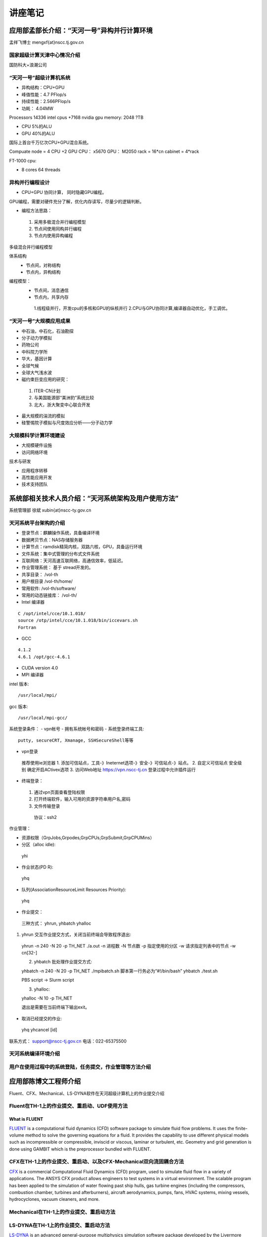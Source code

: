 **************************************************
讲座笔记
**************************************************

应用部孟部长介绍：“天河一号”异构并行计算环境
==================================================

孟祥飞博士 mengxf{at}nscc.tj.gov.cn

国家超级计算天津中心情况介绍
--------------------------------------------------

国防科大+浪潮公司 

“天河一号”超级计算机系统
--------------------------------------------------

- 异构结构：CPU+GPU
- 峰值性能：4.7 PFlop/s
- 持续性能：2.566PFlop/s
- 功耗： 4.04MW

Processors 14336 intel cpus +7168 nvidia gpu memory: 2048 ?TB

- CPU 5%的ALU
- GPU 40%的ALU

国际上首台千万亿次CPU+GPU混合系统。

Compuate node = 4 CPU +2 GPU
CPU： x5670 GPU： M2050
rack = 16*cn
cabinet = 4*rack

FT-1000 cpu:

- 8 cores 64 threads


异构并行编程设计
----------------------------------------------------------------------------------------------------

- CPU+GPU 协同计算， 同时隐藏GPU编程。

GPU编程，需要对硬件充分了解，优化内存读写，尽量少的逻辑判断。

- 编程方法思路：
 
 1. 采用多极混合并行编程模型
 2. 节点间使用同构并行编程
 3. 节点内使用异构编程

多级混合并行编程模型

体系结构
 - 节点间，对称结构
 - 节点内，异构结构

编程模型：
 - 节点间，消息通信
 - 节点内，共享内存

  1.线程级并行，开发cpu的多核和GPU的纵核并行
  2.CPU与GPU协同计算,编译器自动优化，手工调优。
   

“天河一号”大规模应用成果
--------------------------------------------------

- 中石油，中石化，石油勘探
- 分子动力学模拟
- 药物公司
- 中科院力学所
- 华大，基因计算
- 全球气候
- 全球大气浅水波
- 磁约束巨变应用的研究：

 1. ITER-CN计划
 2. 与美国能源部“美洲豹”系统比较
 3. 北大，浙大聚变中心联合开发

- 最大规模的湍流的模拟
- 硅警惕院子模拟与尺度效应分析——分子动力学

大规模科学计算环境建设
----------------------------------------------------

- 大规模硬件设施
- 访问网络环境

技术与研发

- 应用程序转移
- 高性能应用开发
- 技术支持团队


系统部相关技术人员介绍：“天河系统架构及用户使用方法”
=====================================================

系统管理部 徐斌
xubin{at}nscc-ty.gov.cn

天河系统平台架构的介绍
-----------------------------------------------------

- 登录节点：麒麟操作系统，具备编译环境
- 数据拷贝节点：NAS存储服务器
- 计算节点：ramdisk精简内核，双路六核，GPU，具备运行环境
- 文件系统：集中式管理的分布式文件系统
- 互联网络：天河高速互联网络，高通信效率，低延迟。
- 作业管理系统： 基于 stread开发的。
- 共享目录： /vol-th
- 用户根目录 /vol-th/home/
- 常用软件: /vol-th/software/
- 常用的动态链接库： /vol-th/
- Intel 编译器
::

 C /opt/intel/cce/10.1.018/
 source /otp/intel/cce/10.1.018/bin/iccevars.sh
 Fortran

- GCC

::

  4.1.2
  4.6.1 /opt/gcc-4.6.1

- CUDA
  version 4.0 
- MPI 编译器
intel  版本::

  /usr/local/mpi/

gcc 版本::

  /usr/local/mpi-gcc/

系统登录条件：
- vpn帐号
- 拥有系统帐号和密码
- 系统登录终端工具::

 putty, secureCRT, Xmanage, SSHSecureShell等等

- vpn登录
 推荐使用ie浏览器
 1. 添加可信站点，工具-》Ineternet选项-》安全-》可信站点-》站点。
 2. 自定义可信站点 安全级别 确定开启ACtivex选项
 3. 访问Web地址 https://vpn.nscc-tj.cn 登录过程中允许插件运行

- 终端登录：
 1. 通过vpn页面查看登陆权限
 2. 打开终端软件，输入可用的资源字符串用户名,密码
 3. 文件传输登录
  协议：ssh2


作业管理：

- 资源权限（GrpJobs,Grpodes,GrpCPUs,GrpSubmit,GrpCPUMins）
- 分区（alloc idle)::

 yhi

- 作业状态(PD R)::
 
 yhq

- 队列(AssociationResourceLimit Resources Priority)::

 yhq

- 作业提交：

 三种方式： yhrun, yhbatch yhalloc
1. yhrun 交互作业提交方式，关闭当前终端会导致程序退出::
 
 yhrun -n 240 -N 20 -p TH_NET ./a.out
 -n 进程数
 -N 节点数
 -p 指定使用的分区
 -w 请求指定列表中的节点 -w cn[32-]
 

 2. yhbatch 批处理作业提交方式::

 yhbatch -n 240 -N 20 -p TH_NET ./mpibatch.sh
 脚本第一行务必为“#!/bin/bash”
 yhbatch ./test.sh

 PBS script -> Slurm script

 3. yhalloc::
 
 yhalloc -N 10 -p TH_NET

 退出是需要在当前终端下输出exit。
 
- 取消已经提交的作业::

 yhq
 yhcancel [id]

联系方式： support@nscc-tj.gov.cn
电话：022-65375500


天河系统编译环境介绍
--------------------------------------------------


用户在使用过程中的系统登陆，任务提交，作业管理等方法介绍
----------------------------------------------------------------------------------------------------


应用部陈博文工程师介绍
==================================================

Fluent、CFX、Mechanical、LS-DYNA软件在天河超级计算机上的作业提交介绍

Fluent在TH-1上的作业提交、重启动、UDF使用方法
----------------------------------------------------------------------------------------------------

What is FLUENT
````````````````````````````````````````````````````````````````````````````````````````````````````

`FLUENT <https://confluence.cornell.edu/display/SIMULATION/FLUENT+Learning+Modules#FLUENTLearningModules-WhatisFLUENT>`_ is a computational fluid dynamics (CFD) software package to simulate fluid flow problems. It uses the finite-volume method to solve the governing equations for a fluid. It provides the capability to use different physical models such as incompressible or compressible, inviscid or viscous, laminar or turbulent, etc. Geometry and grid generation is done using GAMBIT which is the preprocessor bundled with FLUENT.


CFX在TH-1上的作业提交、重启动、以及CFX-Mechanical双向流固耦合方法
----------------------------------------------------------------------------------------------------

`CFX <http://en.wikipedia.org/wiki/CFX>`_ is a commercial Computational Fluid Dynamics (CFD) program, used to simulate fluid flow in a variety of applications. The ANSYS CFX product allows engineers to test systems in a virtual environment. The scalable program has been applied to the simulation of water flowing past ship hulls, gas turbine engines (including the compressors, combustion chamber, turbines and afterburners), aircraft aerodynamics, pumps, fans, HVAC systems, mixing vessels, hydrocyclones, vacuum cleaners, and more.


Mechanical在TH-1上的作业提交、重启动方法
----------------------------------------------------------------------------------------------------

LS-DYNA在TH-1上的作业提交、重启动方法
----------------------------------------------------------------------------------------------------
`LS-DYNA <http://en.wikipedia.org/wiki/LS-DYNA>`_ is an advanced general-purpose multiphysics simulation software package developed by the Livermore Software Technology Corporation (LSTC). While the package continues to contain more and more possibilities for the calculation of many complex, real world problems, its origins and core-competency lie in highly nonlinear transient dynamic finite element analysis (FEA) using explicit time integration. LS-DYNA is being used by the automobile, aerospace, construction, military, manufacturing, and bioengineering industries.
